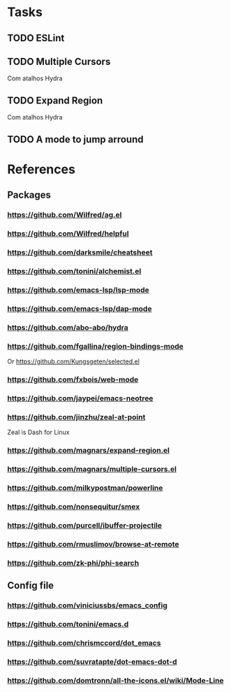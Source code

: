 * Tasks
** TODO ESLint
** TODO Multiple Cursors
   Com atalhos Hydra
** TODO Expand Region
   Com atalhos Hydra
** TODO A mode to jump arround
* References
** Packages
*** https://github.com/Wilfred/ag.el
*** https://github.com/Wilfred/helpful
*** https://github.com/darksmile/cheatsheet
*** https://github.com/tonini/alchemist.el
*** https://github.com/emacs-lsp/lsp-mode
*** https://github.com/emacs-lsp/dap-mode
*** https://github.com/abo-abo/hydra
*** https://github.com/fgallina/region-bindings-mode
    Or https://github.com/Kungsgeten/selected.el
*** https://github.com/fxbois/web-mode
*** https://github.com/jaypei/emacs-neotree
*** https://github.com/jinzhu/zeal-at-point
    Zeal is Dash for Linux
*** https://github.com/magnars/expand-region.el
*** https://github.com/magnars/multiple-cursors.el
*** https://github.com/milkypostman/powerline
*** https://github.com/nonsequitur/smex
*** https://github.com/purcell/ibuffer-projectile
*** https://github.com/rmuslimov/browse-at-remote
*** https://github.com/zk-phi/phi-search
** Config file
*** https://github.com/viniciussbs/emacs_config
*** https://github.com/tonini/emacs.d
*** https://github.com/chrismccord/dot_emacs
*** https://github.com/suvratapte/dot-emacs-dot-d
*** https://github.com/domtronn/all-the-icons.el/wiki/Mode-Line
